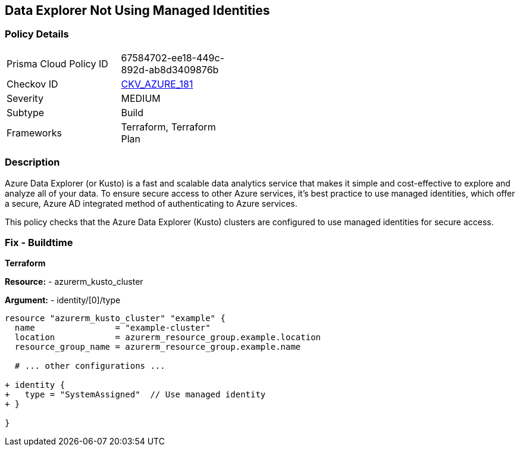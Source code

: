 == Data Explorer Not Using Managed Identities
// Ensure that data explorer/Kusto uses managed identities to access Azure resources securely.

=== Policy Details

[width=45%]
[cols="1,1"]
|=== 
|Prisma Cloud Policy ID 
| 67584702-ee18-449c-892d-ab8d3409876b

|Checkov ID 
| https://github.com/bridgecrewio/checkov/tree/main/checkov/terraform/checks/resource/azure/DataExplorerServiceIdentity.py[CKV_AZURE_181]

|Severity
|MEDIUM

|Subtype
|Build

|Frameworks
|Terraform, Terraform Plan

|=== 

=== Description

Azure Data Explorer (or Kusto) is a fast and scalable data analytics service that makes it simple and cost-effective to explore and analyze all of your data. To ensure secure access to other Azure services, it's best practice to use managed identities, which offer a secure, Azure AD integrated method of authenticating to Azure services.

This policy checks that the Azure Data Explorer (Kusto) clusters are configured to use managed identities for secure access.

=== Fix - Buildtime

*Terraform*

*Resource:* 
- azurerm_kusto_cluster

*Argument:* 
- identity/[0]/type

[source,terraform]
----
resource "azurerm_kusto_cluster" "example" {
  name                = "example-cluster"
  location            = azurerm_resource_group.example.location
  resource_group_name = azurerm_resource_group.example.name
  
  # ... other configurations ...

+ identity {
+   type = "SystemAssigned"  // Use managed identity
+ }

}

----

